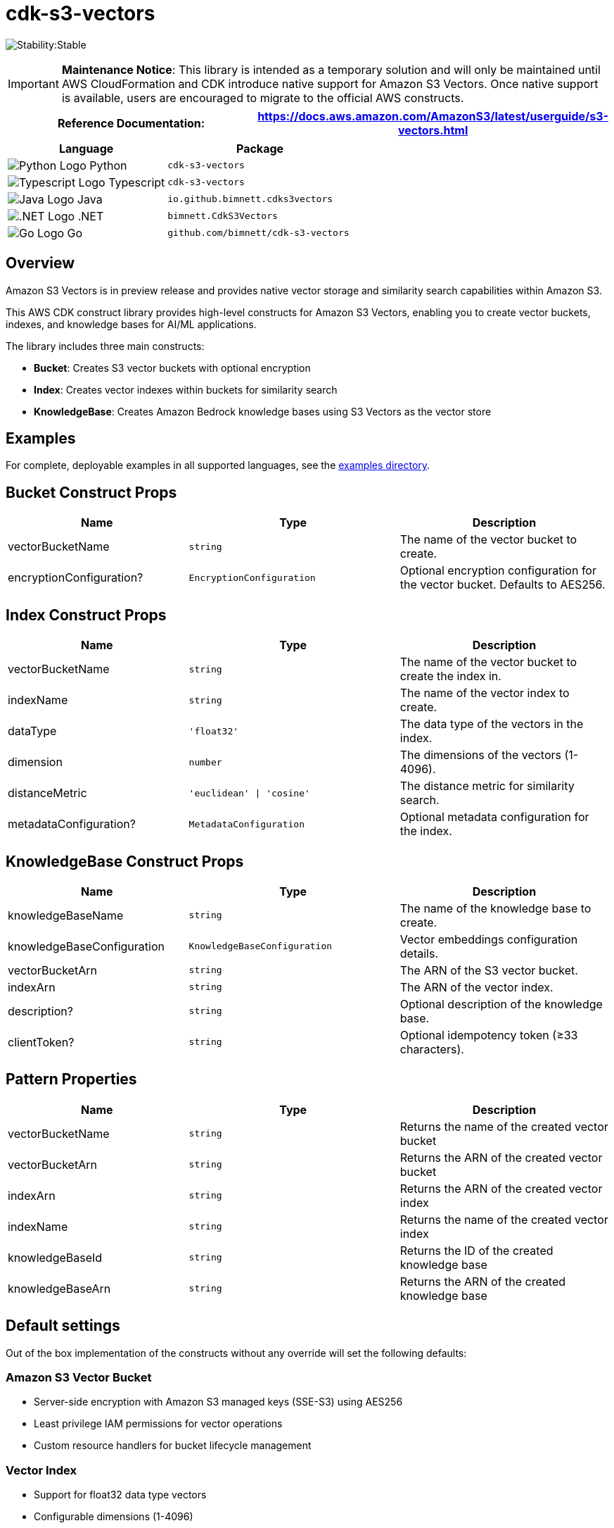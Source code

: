 //!!NODE_ROOT <section>
//== cdk-s3-vectors module

[.topic]
= cdk-s3-vectors
:info_doctype: section
:info_title: cdk-s3-vectors

image:https://img.shields.io/badge/cfn--resources-stable-success.svg?style=for-the-badge[Stability:Stable]

[IMPORTANT]
====
**Maintenance Notice**: This library is intended as a temporary solution and will only be maintained until AWS CloudFormation and CDK introduce native support for Amazon S3 Vectors. Once native support is available, users are encouraged to migrate to the official AWS constructs.
====

[width="100%",cols="<50%,<50%",options="header",]
|===
|*Reference Documentation*:
|https://docs.aws.amazon.com/AmazonS3/latest/userguide/s3-vectors.html
|===

[width="100%",cols="<46%,54%",options="header",]
|===
|*Language* |*Package*
|image:https://docs.aws.amazon.com/cdk/api/latest/img/python32.png[Python
Logo] Python
|`cdk-s3-vectors`

|image:https://docs.aws.amazon.com/cdk/api/latest/img/typescript32.png[Typescript
Logo] Typescript |`cdk-s3-vectors`

|image:https://docs.aws.amazon.com/cdk/api/latest/img/java32.png[Java
Logo] Java |`io.github.bimnett.cdks3vectors`

|image:https://docs.aws.amazon.com/cdk/api/latest/img/dotnet32.png[.NET
Logo] .NET |`bimnett.CdkS3Vectors`

|image:https://docs.aws.amazon.com/cdk/api/latest/img/go32.png[Go
Logo] Go |`github.com/bimnett/cdk-s3-vectors`
|===

== Overview

Amazon S3 Vectors is in preview release and provides native vector storage and similarity search capabilities within Amazon S3.

This AWS CDK construct library provides high-level constructs for Amazon S3 Vectors, enabling you to create vector buckets, indexes, and knowledge bases for AI/ML applications.

The library includes three main constructs:

* **Bucket**: Creates S3 vector buckets with optional encryption
* **Index**: Creates vector indexes within buckets for similarity search
* **KnowledgeBase**: Creates Amazon Bedrock knowledge bases using S3 Vectors as the vector store

== Examples

For complete, deployable examples in all supported languages, see the link:examples/[examples directory].

== Bucket Construct Props

[width="100%",cols="<30%,<35%,35%",options="header",]
|===
|*Name* |*Type* |*Description*
|vectorBucketName
|`string`
|The name of the vector bucket to create.

|encryptionConfiguration?
|`EncryptionConfiguration`
|Optional encryption configuration for the vector bucket. Defaults to AES256.
|===

== Index Construct Props

[width="100%",cols="<30%,<35%,35%",options="header",]
|===
|*Name* |*Type* |*Description*
|vectorBucketName
|`string`
|The name of the vector bucket to create the index in.

|indexName
|`string`
|The name of the vector index to create.

|dataType
|`'float32'`
|The data type of the vectors in the index.

|dimension
|`number`
|The dimensions of the vectors (1-4096).

|distanceMetric
|`'euclidean' \| 'cosine'`
|The distance metric for similarity search.

|metadataConfiguration?
|`MetadataConfiguration`
|Optional metadata configuration for the index.
|===

== KnowledgeBase Construct Props

[width="100%",cols="<30%,<35%,35%",options="header",]
|===
|*Name* |*Type* |*Description*
|knowledgeBaseName
|`string`
|The name of the knowledge base to create.

|knowledgeBaseConfiguration
|`KnowledgeBaseConfiguration`
|Vector embeddings configuration details.

|vectorBucketArn
|`string`
|The ARN of the S3 vector bucket.

|indexArn
|`string`
|The ARN of the vector index.

|description?
|`string`
|Optional description of the knowledge base.

|clientToken?
|`string`
|Optional idempotency token (≥33 characters).
|===

== Pattern Properties

[width="100%",cols="<30%,<35%,35%",options="header",]
|===
|*Name* |*Type* |*Description*
|vectorBucketName
|`string`
|Returns the name of the created vector bucket

|vectorBucketArn
|`string`
|Returns the ARN of the created vector bucket

|indexArn
|`string`
|Returns the ARN of the created vector index

|indexName
|`string`
|Returns the name of the created vector index

|knowledgeBaseId
|`string`
|Returns the ID of the created knowledge base

|knowledgeBaseArn
|`string`
|Returns the ARN of the created knowledge base
|===

== Default settings

Out of the box implementation of the constructs without any override will set the following defaults:

=== Amazon S3 Vector Bucket

* Server-side encryption with Amazon S3 managed keys (SSE-S3) using AES256
* Least privilege IAM permissions for vector operations
* Custom resource handlers for bucket lifecycle management

=== Vector Index

* Support for float32 data type vectors
* Configurable dimensions (1-4096)
* Choice of euclidean or cosine distance metrics
* Optional metadata configuration for enhanced search capabilities

=== Amazon Bedrock Knowledge Base

* Integration with S3 Vectors as the vector store
* Configurable embedding models
* IAM role with least privilege permissions
* Support for various embedding data types and dimensions

== Architecture

```mermaid
graph TB
    subgraph "AWS Account"
        subgraph "S3 Vectors"
            VB[Vector Bucket]
            VI[Vector Index]
        end
        
        subgraph "Amazon Bedrock"
            KB[Knowledge Base]
            EM[Embedding Model]
        end
        
        subgraph "IAM"
            KBR[Knowledge Base Role]
            LR[Lambda Execution Roles]
        end
        
        subgraph "AWS Lambda"
            BH[Bucket Handler]
            IH[Index Handler] 
            KBH[Knowledge Base Handler]
        end
        
        subgraph "CloudFormation"
            CR1[Custom Resource 1]
            CR2[Custom Resource 2]
            CR3[Custom Resource 3]
        end
    end
    
    CR1 --> BH
    CR2 --> IH
    CR3 --> KBH
    
    BH --> VB
    IH --> VI
    KBH --> KB
    
    VI -.-> VB
    KB --> VI
    KB --> EM
    KB --> KBR
    
    KBR --> VB
    KBR --> VI
    
    LR --> BH
    LR --> IH
    LR --> KBH
```

== License

This project is licensed under the Apache License 2.0. See link:LICENSE[LICENSE] file for details.